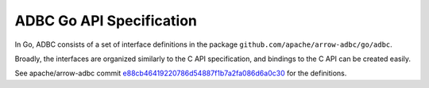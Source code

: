 .. Licensed to the Apache Software Foundation (ASF) under one
.. or more contributor license agreements.  See the NOTICE file
.. distributed with this work for additional information
.. regarding copyright ownership.  The ASF licenses this file
.. to you under the Apache License, Version 2.0 (the
.. "License"); you may not use this file except in compliance
.. with the License.  You may obtain a copy of the License at

..   http://www.apache.org/licenses/LICENSE-2.0

.. Unless required by applicable law or agreed to in writing,
.. software distributed under the License is distributed on an
.. "AS IS" BASIS, WITHOUT WARRANTIES OR CONDITIONS OF ANY
.. KIND, either express or implied.  See the License for the
.. specific language governing permissions and limitations
.. under the License.

=========================
ADBC Go API Specification
=========================

In Go, ADBC consists of a set of interface definitions in the package
``github.com/apache/arrow-adbc/go/adbc``.

Broadly, the interfaces are organized similarly to the C API
specification, and bindings to the C API can be created easily.

See apache/arrow-adbc commit e88cb46419220786d54887f1b7a2fa086d6a0c30_
for the definitions.

.. _e88cb46419220786d54887f1b7a2fa086d6a0c30: https://github.com/apache/arrow-adbc/commit/e88cb46419220786d54887f1b7a2fa086d6a0c30
